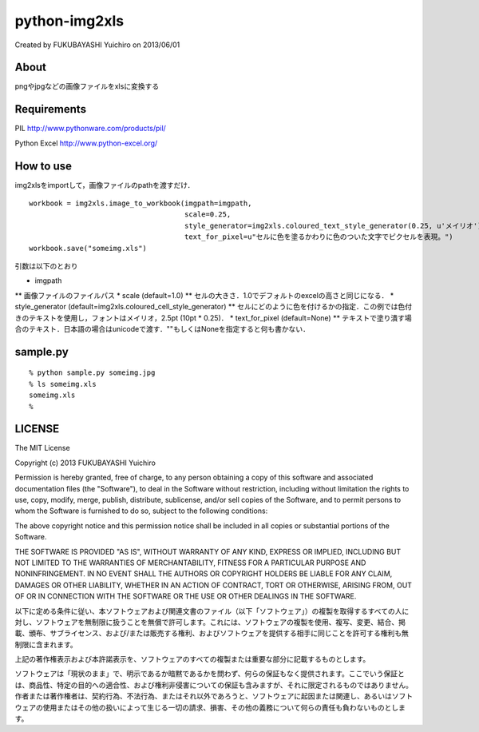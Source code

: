 ======================================================================
python-img2xls
======================================================================
Created by FUKUBAYASHI Yuichiro on 2013/06/01

About
======================================================================
pngやjpgなどの画像ファイルをxlsに変換する


Requirements
======================================================================
PIL
http://www.pythonware.com/products/pil/

Python Excel
http://www.python-excel.org/


How to use
======================================================================
img2xlsをimportして，画像ファイルのpathを渡すだけ．

::

    workbook = img2xls.image_to_workbook(imgpath=imgpath,
                                         scale=0.25,
                                         style_generator=img2xls.coloured_text_style_generator(0.25, u'メイリオ'),
                                         text_for_pixel=u"セルに色を塗るかわりに色のついた文字でピクセルを表現。")
    workbook.save("someimg.xls")


引数は以下のとおり

* imgpath
** 画像ファイルのファイルパス
* scale (default=1.0)
** セルの大きさ．1.0でデフォルトのexcelの高さと同じになる．
* style_generator (default=img2xls.coloured_cell_style_generator)
** セルにどのように色を付けるかの指定．この例では色付きのテキストを使用し，フォントはメイリオ，2.5pt (10pt * 0.25)．
* text_for_pixel (default=None)
** テキストで塗り潰す場合のテキスト．日本語の場合はunicodeで渡す．""もしくはNoneを指定すると何も書かない．


sample.py
======================================================================
::

 % python sample.py someimg.jpg
 % ls someimg.xls
 someimg.xls
 % 


LICENSE
======================================================================
The MIT License

Copyright (c) 2013 FUKUBAYASHI Yuichiro

Permission is hereby granted, free of charge, to any person obtaining a copy of this software and associated documentation files (the "Software"), to deal in the Software without restriction, including without limitation the rights to use, copy, modify, merge, publish, distribute, sublicense, and/or sell copies of the Software, and to permit persons to whom the Software is furnished to do so, subject to the following conditions:

The above copyright notice and this permission notice shall be included in all copies or substantial portions of the Software.

THE SOFTWARE IS PROVIDED "AS IS", WITHOUT WARRANTY OF ANY KIND, EXPRESS OR IMPLIED, INCLUDING BUT NOT LIMITED TO THE WARRANTIES OF MERCHANTABILITY, FITNESS FOR A PARTICULAR PURPOSE AND NONINFRINGEMENT. IN NO EVENT SHALL THE AUTHORS OR COPYRIGHT HOLDERS BE LIABLE FOR ANY CLAIM, DAMAGES OR OTHER LIABILITY, WHETHER IN AN ACTION OF CONTRACT, TORT OR OTHERWISE, ARISING FROM, OUT OF OR IN CONNECTION WITH THE SOFTWARE OR THE USE OR OTHER DEALINGS IN THE SOFTWARE.

以下に定める条件に従い、本ソフトウェアおよび関連文書のファイル（以下「ソフトウェア」）の複製を取得するすべての人に対し、ソフトウェアを無制限に扱うことを無償で許可します。これには、ソフトウェアの複製を使用、複写、変更、結合、掲載、頒布、サブライセンス、および/または販売する権利、およびソフトウェアを提供する相手に同じことを許可する権利も無制限に含まれます。

上記の著作権表示および本許諾表示を、ソフトウェアのすべての複製または重要な部分に記載するものとします。

ソフトウェアは「現状のまま」で、明示であるか暗黙であるかを問わず、何らの保証もなく提供されます。ここでいう保証とは、商品性、特定の目的への適合性、および権利非侵害についての保証も含みますが、それに限定されるものではありません。 作者または著作権者は、契約行為、不法行為、またはそれ以外であろうと、ソフトウェアに起因または関連し、あるいはソフトウェアの使用またはその他の扱いによって生じる一切の請求、損害、その他の義務について何らの責任も負わないものとします。
